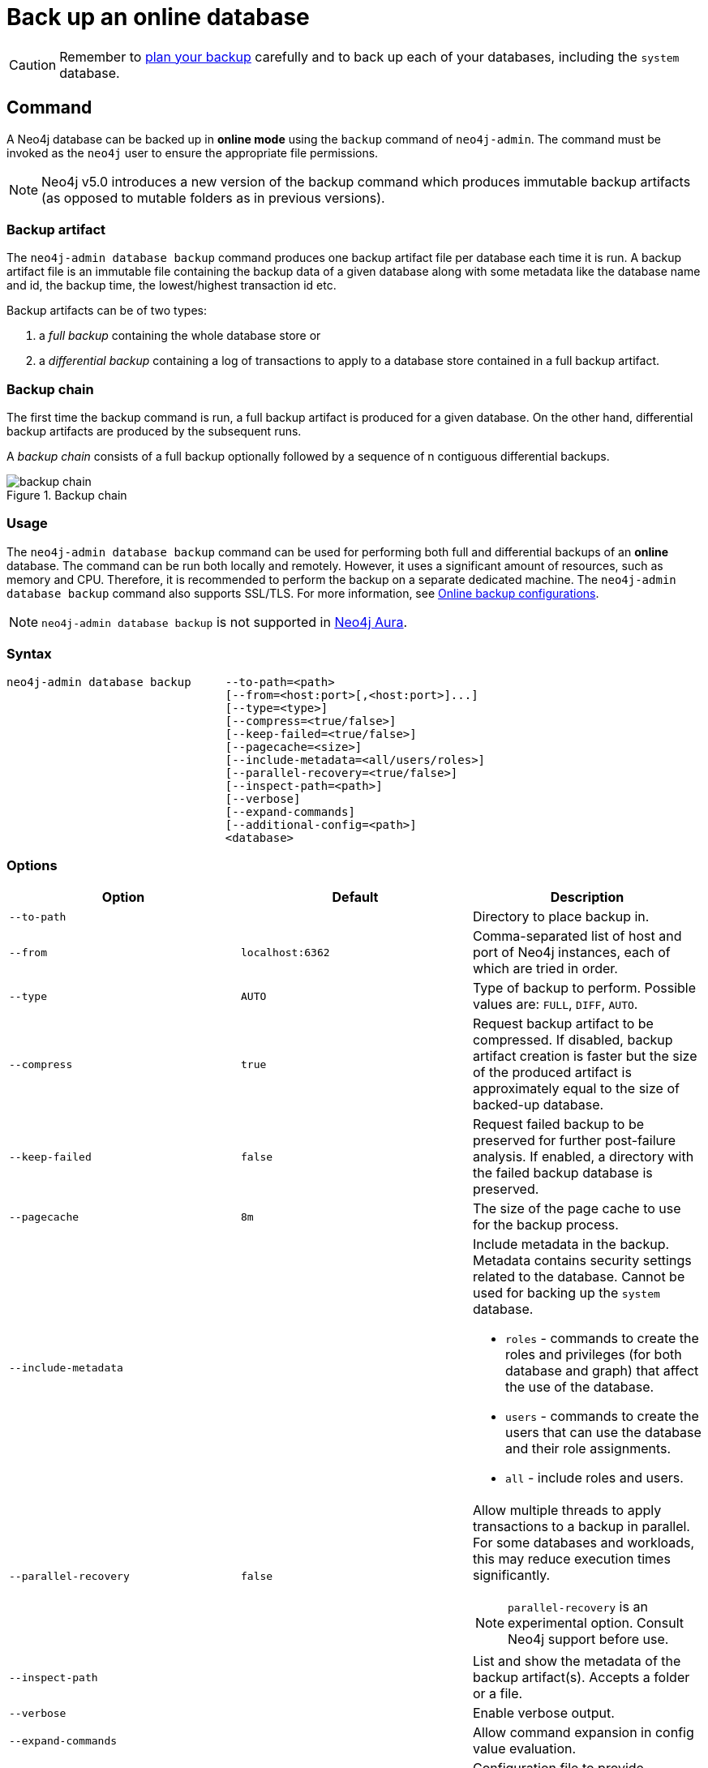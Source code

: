 :description: This section describes how to back up an online database.
[role=enterprise-edition]
[[online-backup]]
= Back up an online database

[CAUTION]
====
Remember to xref:backup-restore/planning.adoc[plan your backup] carefully and to back up each of your databases, including the `system` database.
====

[[online-backup-command]]
== Command

A Neo4j database can be backed up in **online mode** using the `backup` command of `neo4j-admin`.
The command must be invoked as the `neo4j` user to ensure the appropriate file permissions.

[NOTE]
====
Neo4j v5.0 introduces a new version of the backup command which produces immutable backup artifacts (as opposed to mutable folders as in previous versions).
====


[[backup-artifact]]
=== Backup artifact
The `neo4j-admin database backup` command produces one backup artifact file per database each time it is run.
A backup artifact file is an immutable file containing the backup data of a given database along with some metadata like the database name and id, the backup time, the lowest/highest transaction id etc.

Backup artifacts can be of two types:

. a __full backup__ containing the whole database store or
. a __differential backup__ containing a log of transactions to apply to a database store contained in a full backup artifact.

[[backup-chain]]
=== Backup chain
The first time the backup command is run, a full backup artifact is produced for a given database. On the other hand, differential backup artifacts are produced by the subsequent runs.

A _backup chain_ consists of a full backup optionally followed by a sequence of n contiguous differential backups.

image::backup-chain.png[title="Backup chain",role="middle"]

[[backup-command-usage]]
=== Usage

The `neo4j-admin database backup` command can be used for performing both full and differential backups of an **online** database.
The command can be run both locally and remotely.
However, it uses a significant amount of resources, such as memory and CPU.
Therefore, it is recommended to perform the backup on a separate dedicated machine.
The `neo4j-admin database backup` command also supports SSL/TLS.
For more information, see xref:backup-restore/online-backup.adoc#online-backup-configurations[Online backup configurations].

[NOTE]
====
`neo4j-admin database backup` is not supported in https://neo4j.com/cloud/aura/[Neo4j Aura].
====

[[backup-command-syntax]]
=== Syntax

[source,role=noheader]
----
neo4j-admin database backup     --to-path=<path>
                                [--from=<host:port>[,<host:port>]...]
                                [--type=<type>]
                                [--compress=<true/false>]
                                [--keep-failed=<true/false>]
                                [--pagecache=<size>]
                                [--include-metadata=<all/users/roles>]
                                [--parallel-recovery=<true/false>]
                                [--inspect-path=<path>]
                                [--verbose]
                                [--expand-commands]
                                [--additional-config=<path>]
                                <database>
----


[[backup-command-options]]
=== Options

[options="header",cols="m,m,a"]
|===
| Option
| Default
| Description

| --to-path
|
| Directory to place backup in.

| --from
| localhost:6362
| Comma-separated list of host and port of Neo4j instances, each of which are tried in order.

| --type
| AUTO
| Type of backup to perform. Possible values are: `FULL`, `DIFF`, `AUTO`.

| --compress
| true
| Request backup artifact to be compressed.
If disabled, backup artifact creation is faster but the size of the produced artifact is approximately equal to the size of backed-up database.

| --keep-failed
| false
| Request failed backup to be preserved for further post-failure analysis.
If enabled, a directory with the failed backup database is preserved.

| --pagecache
| 8m
| The size of the page cache to use for the backup process.

| --include-metadata
|
| Include metadata in the backup.
Metadata contains security settings related to the database.
Cannot be used for backing up the `system` database.

- `roles` - commands to create the roles and privileges (for both database and graph) that affect the use of the database.
- `users` - commands to create the users that can use the database and their role assignments.
-  `all` - include roles and users.

| --parallel-recovery
| false
| Allow multiple threads to apply transactions to a backup in parallel.
For some databases and workloads, this may reduce execution times significantly.

[NOTE]
====
`parallel-recovery` is an experimental option.
Consult Neo4j support before use.
====

| --inspect-path
|
| List and show the metadata of the backup artifact(s).
Accepts a folder or a file.

| --verbose
|
| Enable verbose output.

| --expand-commands
|
| Allow command expansion in config value evaluation.

| --additional-config
|
| Configuration file to provide additional or override the existing configuration settings in the _neo4j.conf_ file.
|===

[[backup-backup-command-parameters]]
=== Parameters

[options="header",cols="m,m,a"]
|===
| Parameter
| Default
| Description

| <database>
|
| Name of the remote database to back up.

The value can contain `*` and `?` for globbing, in which cases all matching databases are backed up.

[TIP]
====
With a single `*` as a value, you can back up all the databases of the DBMS.
====
|===

[[backup-command-exit-codes]]
=== Exit codes

Depending on whether the backup was successful or not, `neo4j-admin database backup` exits with different codes.
The error codes include details of what error was encountered.

.Neo4j Admin backup exit codes when backing up one database
[cols="<1,<5", options="header"]
|===
| Code | Description
| `0`  | Success.
| `1`  | Backup failed, or succeeded but encountered problems such as some servers being uncontactable. See logs for more details.
|===

.Neo4j Admin backup exit codes when backing multiple databases
[cols="m,a", options="header"]
|===
| Code | Description
| 0  | All databases are backed up successfully.
| 1  | One or several backups failed, or succeeded with problems.
|===

[[online-backup-configurations]]
== Online backup configurations

[[backup-server-configuration]]
=== Server configuration

The table below lists the basic server parameters relevant to backups.
Note that by default, the backup service is enabled but only listens on localhost (127.0.0.1).
This needs to be changed if backups are to be taken from another machine.

[[table-backup-introduction-options-standalone-parameters]]
.Server parameters for backups
[options="header"]
|===
| Parameter name | Default value | Description
| `xref:reference/configuration-settings.adoc#config_server.backup.enabled[server.backup.enabled]` | `true` | Enable support for running online backups.
| `xref:reference/configuration-settings.adoc#config_server.backup.listen_address[server.backup.listen_address]` | `127.0.0.1:6362` | Listening server for online backups.
|===

[[online-backup-memory]]
=== Memory configuration

The following options are available for configuring the memory allocated to the backup client:

* Configure heap size for the backup::

`HEAP_SIZE` configures the maximum heap size allocated for the backup process.
This is done by setting the environment variable `HEAP_SIZE` before starting the operation.
If not specified, the Java Virtual Machine chooses a value based on the server resources.

* Configure page cache for the backup::

The page cache size can be configured by using the `--pagecache` option of the `neo4j-admin database backup` command.

[TIP]
====
You should give the Neo4J page cache as much memory as possible, as long as it satisfies the following constraint:

Neo4J page cache + OS page cache < available RAM, where 2 to 4GB should be dedicated to the operating system’s page cache.

For example, if your current database has a `Total mapped size` of `128GB` as per the _debug.log_, and you have enough free space (meaning you have left aside 2 to 4 GB for the OS), then you can set `--pagecache` to `128GB`.
====

[[online-backup-resources]]
=== Computational resources configurations

Transaction log files::
The xref:configuration/transaction-logs.adoc[transaction log files], which keep track of recent changes, are rotated and pruned based on a provided configuration.
For example, setting `db.tx_log.rotation.retention_policy=3` files keeps 3 transaction log files in the backup.
Because recovered servers do not need all of the transaction log files that have already been applied, it is possible to further reduce storage size by reducing the size of the files to the bare minimum.
This can be done by setting `db.tx_log.rotation.size=1M` and `db.tx_log.rotation.retention_policy=3` files.
You can use the `--additional-config` parameter to override the configurations in the _neo4j.conf_ file.
+
[WARNING]
====
Removing transaction logs manually can result in a broken backup.
====

[[online-backup-ssl]]
=== Security configurations

Securing your backup network communication with an SSL policy and a firewall protects your data from unwanted intrusion and leakage.
When using the `neo4j-admin database backup` command, you can configure the backup server to require SSL/TLS, and the backup client to use a compatible policy.
For more information on how to configure SSL in Neo4j, see xref:security/ssl-framework.adoc[SSL framework].

The default backup port is 6362, configured with key `server.backup.listen_address`.
The SSL configuration policy has the key of `dbms.ssl.policy.backup`.

As an example, add the following content to your _neo4j.conf_ file:

[source, properties]
----
dbms.ssl.policy.backup.enabled=true
dbms.ssl.policy.backup.tls_versions=TLSv1.2
dbms.ssl.policy.backup.ciphers=TLS_ECDHE_RSA_WITH_AES_256_CBC_SHA384
dbms.ssl.policy.backup.client_auth=REQUIRE
----

[NOTE]
====
For a detailed list of recommendations regarding security in Neo4j, see xref:security/checklist.adoc[Security checklist].
====

[NOTE]
====
It is very important to ensure that there is no external access to the port specified by the setting `server.backup.listen_address`.
Failing to protect this port may leave a security hole open by which an unauthorized user can make a copy of the database onto a different machine.
In production environments, external access to the backup port should be blocked by a firewall.
====

[[online-backup-cluster]]
=== Cluster configurations

In a cluster topology, it is possible to take a backup from any server hosting the database to backup, and each server has two configurable ports capable of serving a backup.
These ports are configured by `server.backup.listen_address` and `server.cluster.listen_address` respectively.
Functionally, they are equivalent for backups, but separating them can allow some operational flexibility, while using just a single port can simplify the configuration.
It is generally recommended to select secondary servers to act as backup servers, since they are more numerous than primary servers in typical cluster deployments.
Furthermore, the possibility of performance issues on a secondary server, caused by a large backup, does not affect the performance or redundancy of the primary servers.
If a secondary server is not available, then a primary can be selected based on factors, such as its physical proximity, bandwidth, performance, and liveness.

[NOTE]
====
Use the `SHOW DATABASES` command to learn which database is hosted on which server.
====

[NOTE]
====
To avoid taking a backup from a cluster member that is lagging behind, you can look at the transaction IDs by exposing Neo4j metrics or via Neo4j Browser.
To view the latest processed transaction IDs (and other metrics) in Neo4j Browser, type `:sysinfo` at the prompt.
====

==== Targeting multiple servers
It is recommended to provide a list of multiple target servers when taking a backup from a cluster, since that may allow a backup to succeed even if some server is down, or not all databases are hosted on the same servers.
If the command finds one or more servers that do not respond, it continues trying to backup from other servers, and continue backing up other requested databases, but the exit code of the command is non-zero, to alert the user to the fact there is a problem.
If a name pattern is used for the database together with multiple target servers, all servers contribute to the list of matching databases.

[[online-backup-example]]
== Examples

The following are examples of how to back up a single database, e.g., the default database `neo4j`, and multiple databases, using the `neo4j-admin database backup` command.
The target directory _/mnt/backups/neo4j_ must exist before calling the command and the database(s) must be online.

.Use `neo4j-admin database backup` to back up a single database.
====
[source,shell]
----
bin/neo4j-admin database backup --to-path=/mnt/backups/neo4j neo4j
----
====

To backup several databases that match database pattern you can use name globbing.
For example, to backup all databases that start with *n* from your three-node cluster you should run:

.Use `neo4j-admin database backup` to back up multiple databases.
====
[source, shell]
----
neo4j-admin database backup --from=192.168.1.34:6362,192.168.1.35:6362,192.168.1.36:6362 --to-path=/mnt/backups/neo4j --pagecache=4G n*
----
====